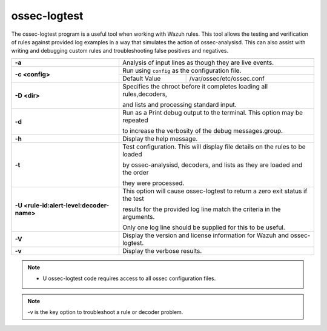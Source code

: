 .. Copyright (C) 2019 Wazuh, Inc.

.. _ossec-logtest:

ossec-logtest
=============

The ossec-logtest program is a useful tool when working with Wazuh rules.  This tool allows the testing and verification of rules against provided log examples in a way that simulates the action of ossec-analysisd. This can also assist with writing and debugging custom rules and troubleshooting false positives and negatives.

+-------------------------------------------+--------------------------------------------------------------------------------+
| **-a**                                    | Analysis of input lines as though they are live events.                        |
+-------------------------------------------+--------------------------------------------------------------------------------+
| **-c <config>**                           | Run using ``config`` as the configuration file.                                |
+                                           +-----------------------------------+--------------------------------------------+
|                                           | Default Value                     | /var/ossec/etc/ossec.conf                  |
+-------------------------------------------+-----------------------------------+--------------------------------------------+
| **-D <dir>**                              | Specifies the chroot before it completes loading all rules,decoders,           |
|                                           |                                                                                |
|                                           | and lists and processing standard input.                                       |
+-------------------------------------------+--------------------------------------------------------------------------------+
| **-d**                                    | Run as a Print debug output to the terminal. This option may be repeated       |
|                                           |                                                                                |
|                                           | to increase the verbosity of the debug messages.group.                         |
+-------------------------------------------+--------------------------------------------------------------------------------+
| **-h**                                    | Display the help message.                                                      |
+-------------------------------------------+--------------------------------------------------------------------------------+
| **-t**                                    | Test configuration. This will display file details on the rules to be loaded   |
|                                           |                                                                                |
|                                           | by ossec-analysisd, decoders, and lists as they are loaded and the order       |
|                                           |                                                                                |
|                                           | they were processed.                                                           |
+-------------------------------------------+--------------------------------------------------------------------------------+
| **-U <rule-id:alert-level:decoder-name>** | This option will cause ossec-logtest to return a zero exit status if the test  |
|                                           |                                                                                |
|                                           | results for the provided log line match the criteria in the arguments.         |
|                                           |                                                                                |
|                                           | Only one log line should be supplied for this to be useful.                    |
+-------------------------------------------+--------------------------------------------------------------------------------+
| **-V**                                    | Display the version and license information for Wazuh and ossec-logtest.       |
+-------------------------------------------+--------------------------------------------------------------------------------+
| **-v**                                    | Display the verbose results.                                                   |
+-------------------------------------------+--------------------------------------------------------------------------------+

.. note::

  - U ossec-logtest code requires access to all ossec configuration files.

.. note::

    -v is the key option to troubleshoot a rule or decoder problem.
